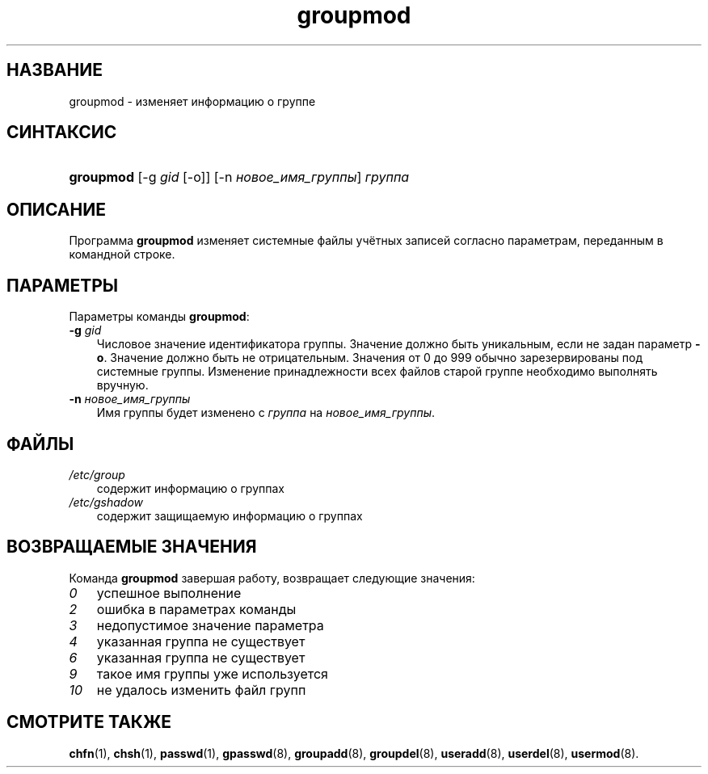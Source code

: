 .\"     Title: groupmod
.\"    Author: 
.\" Generator: DocBook XSL Stylesheets v1.70.1 <http://docbook.sf.net/>
.\"      Date: 06/24/2006
.\"    Manual: Команды управления системой
.\"    Source: Команды управления системой
.\"
.TH "groupmod" "8" "06/24/2006" "Команды управления системой" "Команды управления системой"
.\" disable hyphenation
.nh
.\" disable justification (adjust text to left margin only)
.ad l
.SH "НАЗВАНИЕ"
groupmod \- изменяет информацию о группе
.SH "СИНТАКСИС"
.HP 9
\fBgroupmod\fR [\-g\ \fIgid\fR\ [\-o]] [\-n\ \fIновое_имя_группы\fR] \fIгруппа\fR
.SH "ОПИСАНИЕ"
.PP
Программа
\fBgroupmod\fR
изменяет системные файлы учётных записей согласно параметрам, переданным в командной строке.
.SH "ПАРАМЕТРЫ"
.PP
Параметры команды
\fBgroupmod\fR:
.TP 3n
\fB\-g\fR \fIgid\fR
Числовое значение идентификатора группы. Значение должно быть уникальным, если не задан параметр
\fB\-o\fR. Значение должно быть не отрицательным. Значения от 0 до 999 обычно зарезервированы под системные группы. Изменение принадлежности всех файлов старой группе необходимо выполнять вручную.
.TP 3n
\fB\-n\fR \fIновое_имя_группы\fR
Имя группы будет изменено с
\fIгруппа\fR
на
\fIновое_имя_группы\fR.
.SH "ФАЙЛЫ"
.TP 3n
\fI/etc/group\fR
содержит информацию о группах
.TP 3n
\fI/etc/gshadow\fR
содержит защищаемую информацию о группах
.SH "ВОЗВРАЩАЕМЫЕ ЗНАЧЕНИЯ"
.PP
Команда
\fBgroupmod\fR
завершая работу, возвращает следующие значения:
.TP 3n
\fI0\fR
успешное выполнение
.TP 3n
\fI2\fR
ошибка в параметрах команды
.TP 3n
\fI3\fR
недопустимое значение параметра
.TP 3n
\fI4\fR
указанная группа не существует
.TP 3n
\fI6\fR
указанная группа не существует
.TP 3n
\fI9\fR
такое имя группы уже используется
.TP 3n
\fI10\fR
не удалось изменить файл групп
.SH "СМОТРИТЕ ТАКЖЕ"
.PP
\fBchfn\fR(1),
\fBchsh\fR(1),
\fBpasswd\fR(1),
\fBgpasswd\fR(8),
\fBgroupadd\fR(8),
\fBgroupdel\fR(8),
\fBuseradd\fR(8),
\fBuserdel\fR(8),
\fBusermod\fR(8).
